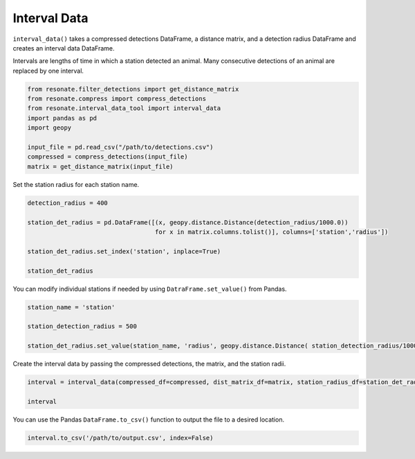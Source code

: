 
Interval Data
=============

.. raw:: html

   <hr>

``interval_data()`` takes a compressed detections DataFrame, a distance
matrix, and a detection radius DataFrame and creates an interval data
DataFrame.

Intervals are lengths of time in which a station detected an animal.
Many consecutive detections of an animal are replaced by one interval.

.. code:: python

    from resonate.filter_detections import get_distance_matrix
    from resonate.compress import compress_detections
    from resonate.interval_data_tool import interval_data
    import pandas as pd
    import geopy
    
    input_file = pd.read_csv("/path/to/detections.csv") 
    compressed = compress_detections(input_file) 
    matrix = get_distance_matrix(input_file)

Set the station radius for each station name.

.. code:: python

    detection_radius = 400
    
    station_det_radius = pd.DataFrame([(x, geopy.distance.Distance(detection_radius/1000.0)) 
                                       for x in matrix.columns.tolist()], columns=['station','radius'])
    
    station_det_radius.set_index('station', inplace=True)
    
    station_det_radius 

You can modify individual stations if needed by using
``DatraFrame.set_value()`` from Pandas.

.. code:: python

    station_name = 'station'
    
    station_detection_radius = 500
    
    station_det_radius.set_value(station_name, 'radius', geopy.distance.Distance( station_detection_radius/1000.0 ))

Create the interval data by passing the compressed detections, the
matrix, and the station radii.

.. code:: python

    interval = interval_data(compressed_df=compressed, dist_matrix_df=matrix, station_radius_df=station_det_radius)
    
    interval

You can use the Pandas ``DataFrame.to_csv()`` function to output the
file to a desired location.

.. code:: python

    interval.to_csv('/path/to/output.csv', index=False)
